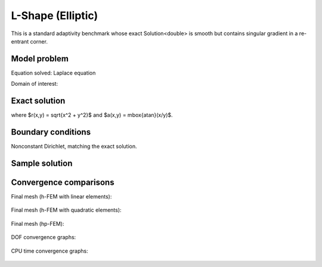 L-Shape (Elliptic)
------------------

This is a standard adaptivity benchmark whose exact Solution<double> is smooth but
contains singular gradient in a re-entrant corner. 

Model problem
~~~~~~~~~~~~~

Equation solved: Laplace equation 

.. math::
    :label: lshape

       -\Delta u = 0.

Domain of interest:

.. figure:: benchmark-lshape/domain.png
   :align: center
   :scale: 45% 
   :figclass: align-center
   :alt: Computational domain.

Exact solution
~~~~~~~~~~~~~~

.. math::
    :label: lshape-exact

    u(x, y) = r^{2/3}\sin(2a/3 + \pi/3)

where $r(x,y) = \sqrt{x^2 + y^2}$ and $a(x,y) = \mbox{atan}(x/y)$. 

Boundary conditions
~~~~~~~~~~~~~~~~~~~

Nonconstant Dirichlet, matching the exact solution.

Sample solution
~~~~~~~~~~~~~~~

.. figure:: benchmark-lshape/sol_3d_view.png
   :align: center
   :scale: 50% 
   :figclass: align-center
   :alt: Solution.

Convergence comparisons
~~~~~~~~~~~~~~~~~~~~~~~

Final mesh (h-FEM with linear elements):

.. figure:: benchmark-lshape/mesh-h1.png
   :align: center
   :scale: 50% 
   :figclass: align-center
   :alt: Final mesh (h-FEM with linear elements).

Final mesh (h-FEM with quadratic elements):

.. figure:: benchmark-lshape/mesh-h2.png
   :align: center
   :scale: 50% 
   :figclass: align-center
   :alt: Final mesh (h-FEM with quadratic elements).

Final mesh (hp-FEM):

.. figure:: benchmark-lshape/mesh-hp.png
   :align: center
   :scale: 50% 
   :figclass: align-center
   :alt: Final mesh (hp-FEM).

DOF convergence graphs:

.. figure:: benchmark-lshape/conv_dof.png
   :align: center
   :scale: 55% 
   :figclass: align-center
   :alt: DOF convergence graph.

CPU time convergence graphs:

.. figure:: benchmark-lshape/conv_cpu.png
   :align: center
   :scale: 55% 
   :figclass: align-center
   :alt: CPU convergence graph.
